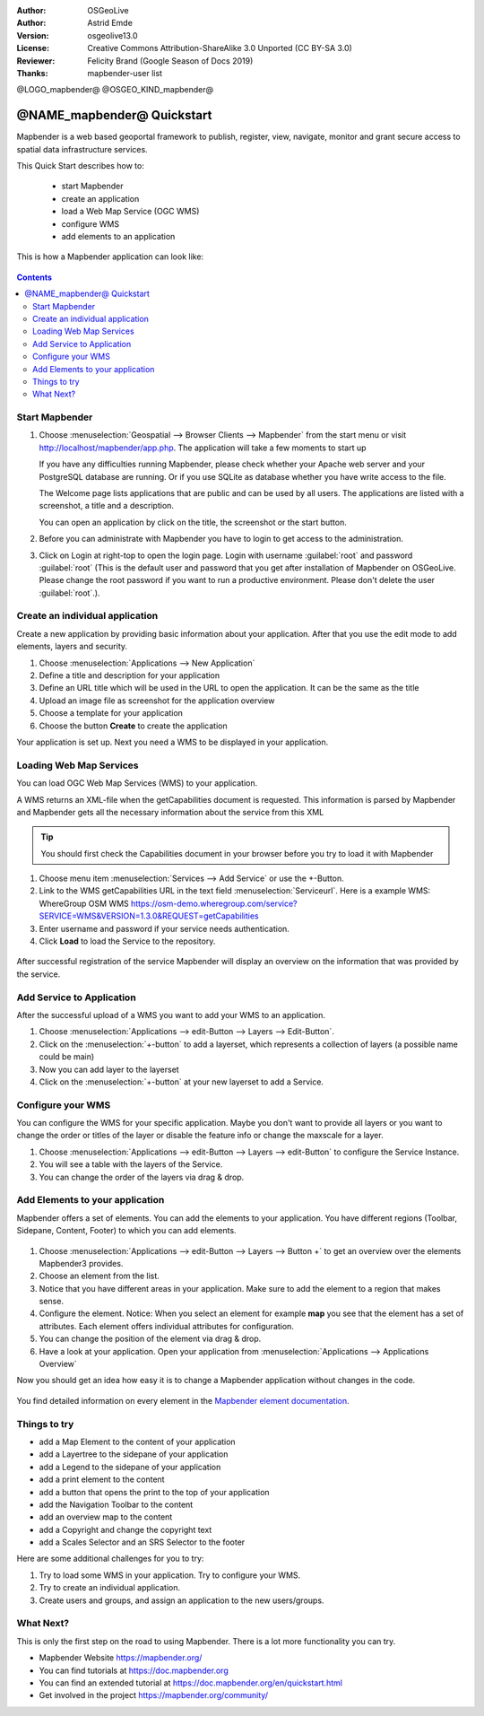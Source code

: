 :Author: OSGeoLive
:Author: Astrid Emde
:Version: osgeolive13.0
:License: Creative Commons Attribution-ShareAlike 3.0 Unported  (CC BY-SA 3.0)
:Reviewer: Felicity Brand (Google Season of Docs 2019)
:Thanks: mapbender-user list

@LOGO_mapbender@
@OSGEO_KIND_mapbender@



********************************************************************************
@NAME_mapbender@ Quickstart
********************************************************************************

Mapbender is a web based geoportal framework to publish, register, view, navigate, monitor and grant secure access to spatial data infrastructure services.

This Quick Start describes how to:

  * start Mapbender
  * create an application
  * load a Web Map Service (OGC WMS)
  * configure WMS
  * add elements to an application

This is how a Mapbender application can look like:

  .. image:: /images/projects/mapbender/mapbender_screenshot.png
     :scale: 70 %

.. contents:: Contents



Start Mapbender
================================================================================

#. Choose  :menuselection:`Geospatial --> Browser Clients --> Mapbender` from the start menu or visit http://localhost/mapbender/app.php. The application will take a few moments to start up

   If you have any difficulties running Mapbender, please check whether your Apache web server and your PostgreSQL database are running. Or if you use SQLite as database whether you have write access to the file.


   The Welcome page lists applications that are public and can be used by all users. The applications are listed with a screenshot, a title and a description.

   You can open an application by click on the title, the screenshot or the start button.

#. Before you can administrate with Mapbender you have to login to get access to the administration.

#. Click on Login at right-top to open the login page. Login with username :guilabel:`root` and password :guilabel:`root` (This is the default user and password that you get after installation of Mapbender on OSGeoLive. Please change the root password if you want to run a productive environment. Please don't delete the user :guilabel:`root`.).

  .. image:: /images/projects/mapbender/mapbender3_application_overview.png
     :scale: 70 %


Create an individual application
================================================================================

Create a new application by providing basic information about your application. After that you use the edit mode to add elements, layers and security.

#. Choose :menuselection:`Applications --> New Application`

#. Define a title and description for your application

#. Define an URL title which will be used in the URL to open the application. It can be the same as the title

#. Upload an image file as screenshot for the application overview

#. Choose a template for your application

#. Choose the button **Create** to create the application

Your application is set up. Next you need a WMS to be displayed in your application. 

  .. image:: /images/projects/mapbender/mapbender3_create_application.png
     :scale: 70 %


Loading Web Map Services
================================================================================
You can load OGC Web Map Services (WMS) to your application.

A WMS returns an XML-file when the getCapabilities document is requested. This information is parsed by Mapbender and Mapbender gets all the necessary information about the service from this XML

.. tip:: You should first check the Capabilities document in your browser before you try to load it with Mapbender

#. Choose menu item :menuselection:`Services --> Add Service` or use the +-Button.

#. Link to the WMS getCapabilities URL in the text field :menuselection:`Serviceurl`. 
   Here is a example WMS: WhereGroup OSM WMS https://osm-demo.wheregroup.com/service?SERVICE=WMS&VERSION=1.3.0&REQUEST=getCapabilities

#. Enter username and password if your service needs authentication.

#. Click **Load** to load the Service to the repository.

  .. image:: /images/projects/mapbender/mapbender3_wms_load.png
     :scale: 70 %

After successful registration of the service Mapbender will display an overview on the information that was provided by the service.

Add Service to Application
================================================================================
After the successful upload of a WMS you want to add your WMS to an application.

#. Choose :menuselection:`Applications --> edit-Button --> Layers --> Edit-Button`.

#. Click on the :menuselection:`+-button` to add a layerset, which represents a collection of layers (a possible name could be main)

#. Now you can add layer to the layerset

#. Click on the :menuselection:`+-button` at your new layerset to add a Service.

  .. image:: /images/projects/mapbender/mapbender3_add_source_to_application.png
     :scale: 70 %

Configure your WMS
================================================================================
You can configure the WMS for your specific application. Maybe you don't want to provide all layers or you want to change the order or titles of the layer or disable the feature info or change the maxscale for a layer.

#. Choose :menuselection:`Applications --> edit-Button --> Layers --> edit-Button` to configure the Service Instance.

#. You will see a table with the layers of the Service.

#. You can change the order of the layers via drag & drop.

.. image:: /images/projects/mapbender/mapbender3_wms_application_settings.png
  :scale: 70 %


Add Elements to your application
================================================================================
Mapbender offers a set of elements. You can add the elements to your application. You have different regions (Toolbar, Sidepane, Content, Footer) to which you can add elements.

  .. image:: /images/projects/mapbender/mapbender3_application_add_element.png
     :scale: 70 %

#. Choose :menuselection:`Applications --> edit-Button --> Layers --> Button +` to get an overview over the elements Mapbender3 provides.

#. Choose an element from the list.

#. Notice that you have different areas in your application. Make sure to add the element to a region that makes sense.

#. Configure the element. Notice: When you select an element for example **map** you see that the element has a set of attributes. Each element offers individual attributes for configuration.

#. You can change the position of the element via drag & drop.

#. Have a look at your application. Open your application from :menuselection:`Applications --> Applications Overview`

Now you should get an idea how easy it is to change a Mapbender application without changes in the code.

  .. image:: /images/projects/mapbender/mapbender3_application_elements.png
     :scale: 70 %

You find detailed information on every element in the `Mapbender element documentation <https://doc.mapbender.org/en/functions.html>`_.


Things to try
================================================================================

* add a Map Element to the content of your application
* add a Layertree to the sidepane of your application
* add a Legend to the sidepane of your application
* add a print element to the content
* add a button that opens the print to the top of your application
* add the Navigation Toolbar to the content
* add an overview map to the content
* add a Copyright and change the copyright text
* add a Scales Selector and an SRS Selector to the footer

Here are some additional challenges for you to try:

#. Try to load some WMS in your application. Try to configure your WMS.

#. Try to create an individual application.

#. Create users and groups, and assign an application to the new users/groups.


What Next?
================================================================================

This is only the first step on the road to using Mapbender. There is a lot more functionality you can try.

* Mapbender Website https://mapbender.org/

* You can find tutorials at https://doc.mapbender.org

* You can find an extended tutorial at https://doc.mapbender.org/en/quickstart.html

* Get involved in the project https://mapbender.org/community/
